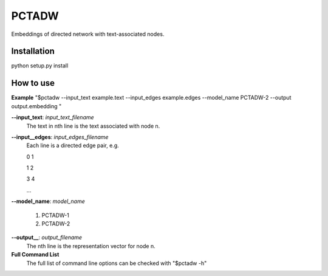 ======
PCTADW
======

Embeddings of directed network with text-associated nodes.

Installation
---------
python setup.py install


How to use
---------

**Example**
"$pctadw --input_text example.text --input_edges example.edges --model_name PCTADW-2 --output output.embedding "

**--input_text**:  *input_text_filename*
   The text in nth line is the text associated with node n.

**--input__edges**: *input_edges_filename*
   Each line is a directed edge pair, e.g.

   0 1

   1 2
   
   3 4

   ...

**--model_name**: *model_name*

   1. PCTADW-1

   2. PCTADW-2

**--output__**: *output_filename*
   The nth line is the representation vector for node n.

**Full Command List**
   The full list of command line options can be checked with "$pctadw -h"

